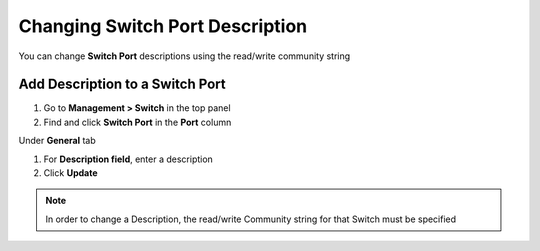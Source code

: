 Changing Switch Port Description
================================

You can change **Switch Port** descriptions using the read/write community string

Add Description to a Switch Port
--------------------------------

#. Go to **Management > Switch** in the top panel
#. Find and click **Switch Port** in the **Port** column

Under **General** tab

#. For **Description field**, enter a description
#. Click **Update**

.. note:: In order to change a Description, the read/write Community string for that Switch must be specified
